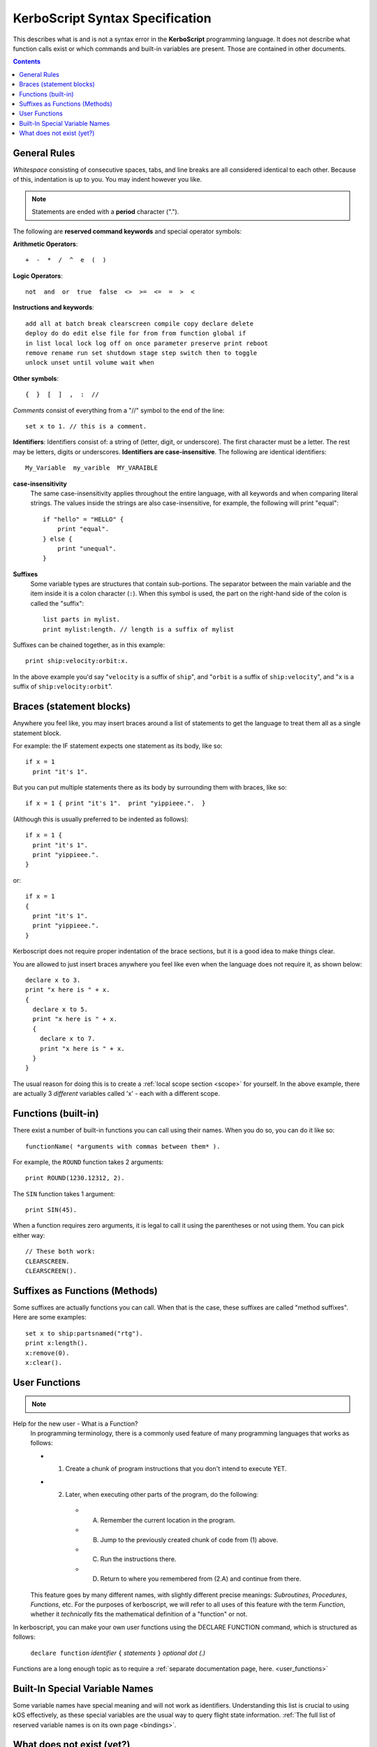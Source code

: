 .. _syntax:

**KerboScript** Syntax Specification
====================================

This describes what is and is not a syntax error in the **KerboScript** programming language. It does not describe what function calls exist or which commands and built-in variables are present. Those are contained in other documents.

.. contents:: Contents
    :local:
    :depth: 2
    
General Rules
-------------

*Whitespace* consisting of consecutive spaces, tabs, and line breaks are all considered identical to each other. Because of this, indentation is up to you. You may indent however you like.

.. note::

    Statements are ended with a **period** character (".").

The following are **reserved command keywords** and special
operator symbols:

.. highlight:: none

**Arithmetic Operators**::

    +  -  *  /  ^  e  (  )

**Logic Operators**::

    not  and  or  true  false  <>  >=  <=  =  >  <

**Instructions and keywords**::

    add all at batch break clearscreen compile copy declare delete
    deploy do do edit else file for from from function global if
    in list local lock log off on once parameter preserve print reboot
    remove rename run set shutdown stage step switch then to toggle
    unlock unset until volume wait when

**Other symbols**::

    {  }  [  ]  ,  :  //

.. highlight:: kerboscript

*Comments* consist of everything from a "//" symbol to the end of the line::

    set x to 1. // this is a comment.

.. highlight:: none

**Identifiers**: Identifiers consist of: a string of (letter, digit, or
underscore). The first character must be a letter. The rest may be letters, digits or underscores. **Identifiers are case-insensitive**. The following are identical identifiers::

    My_Variable  my_varible  MY_VARAIBLE

.. highlight:: kerboscript

**case-insensitivity**
    The same case-insensitivity applies throughout the entire language, with all keywords and when comparing literal strings. The values inside the strings are also case-insensitive, for example, the following will print "equal"::

        if "hello" = "HELLO" {
            print "equal".
        } else {
            print "unequal".
        }

**Suffixes**
    Some variable types are structures that contain sub-portions. The separator between the main variable and the item inside it is a colon character (``:``). When this symbol is used, the part on the right-hand side of the colon is called the "suffix"::

        list parts in mylist.
        print mylist:length. // length is a suffix of mylist

Suffixes can be chained together, as in this example::

    print ship:velocity:orbit:x.

In the above example you'd say "``velocity`` is a suffix of ``ship``", and "``orbit`` is a suffix of ``ship:velocity``", and "``x`` is a suffix of ``ship:velocity:orbit``".

Braces (statement blocks)
-------------------------

Anywhere you feel like, you may insert braces around a list of statements
to get the language to treat them all as a single statement block.

For example: the IF statement expects one statement as its body, like so::

    if x = 1
      print "it's 1".

But you can put multiple statements there as its body by surrounding them
with braces, like so::

    if x = 1 { print "it's 1".  print "yippieee.".  }

(Although this is usually preferred to be indented as follows)::

    if x = 1 {
      print "it's 1".
      print "yippieee.".
    }

or::

    if x = 1
    {
      print "it's 1".
      print "yippieee.".
    }

Kerboscript does not require proper indentation of the brace sections,
but it is a good idea to make things clear.

You are allowed to just insert braces anywhere you feel like even when the
language does not require it, as shown below::

    declare x to 3.
    print "x here is " + x.
    {
      declare x to 5.
      print "x here is " + x.
      {
        declare x to 7.
        print "x here is " + x.
      }
    }

The usual reason for doing this is to create a
:ref:`local scope section <scope>` for yourself.
In the above example, there are actually 3 *different*
variables called 'x' - each with a different scope.

Functions (built-in)
--------------------

There exist a number of built-in functions you can call using their names. When you do so, you can do it like so::

    functionName( *arguments with commas between them* ).

For example, the ``ROUND`` function takes 2 arguments::

    print ROUND(1230.12312, 2).

The ``SIN`` function takes 1 argument::

    print SIN(45).

When a function requires zero arguments, it is legal to call it using the parentheses or not using them. You can pick either way::

    // These both work:
    CLEARSCREEN.
    CLEARSCREEN().

Suffixes as Functions (Methods)
-------------------------------

Some suffixes are actually functions you can call. When that is the case, these suffixes are called "method suffixes". Here are some examples::

    set x to ship:partsnamed("rtg").
    print x:length().
    x:remove(0).
    x:clear().

.. _syntax functions:

User Functions
--------------

.. note::
    .. versionadded:: 0.17
        This feature did not exist in prior versions of kerboscript.

Help for the new user - What is a Function?
    In programming terminology, there is a commonly used feature of
    many programming languages that works as follows:

    - 1. Create a chunk of program instructions that you don't intend to execute YET.
    - 2. Later, when executing other parts of the program, do the following:
       - A. Remember the current location in the program.
       - B. Jump to the previously created chunk of code from (1) above.
       - C. Run the instructions there.
       - D. Return to where you remembered from (2.A) and continue from there.

    This feature goes by many different names, with slightly different
    precise meanings: *Subroutines*, *Procedures*, *Functions*, etc.
    For the purposes of kerboscript, we will refer to all uses of this
    feature with the term *Function*, whether it *technically* fits the
    mathematical definition of a "function" or not.

In kerboscript, you can make your own user functions using the
DECLARE FUNCTION command, which is structured as follows:

  ``declare function`` *identifier* ``{`` *statements* ``}`` *optional dot (.)*

Functions are a long enough topic as to require a
:ref:`separate documentation page, here. <user_functions>`

Built-In Special Variable Names
-------------------------------

Some variable names have special meaning and will not work as identifiers. Understanding this list is crucial to using kOS effectively, as these special variables are the usual way to query flight state information. :ref:`The full list of reserved variable names is on its own page <bindings>`.

What does not exist (yet?)
--------------------------

Concepts that many other languages have, that are missing from **KerboScript**, are listed below. Many of these are things that could be supported some day, but at the moment with the limited amount of developer time available they haven't become essential enough to spend the time on supporting them.

**user-made structures or classes**
    Several of the built-in variables of **kOS** are essentially "classes" with methods and fields, however there's currently no way for user code to create its own classes or structures. Supporting this would open up a *large* can of worms, as it would then make the **kOS** system more complex.
